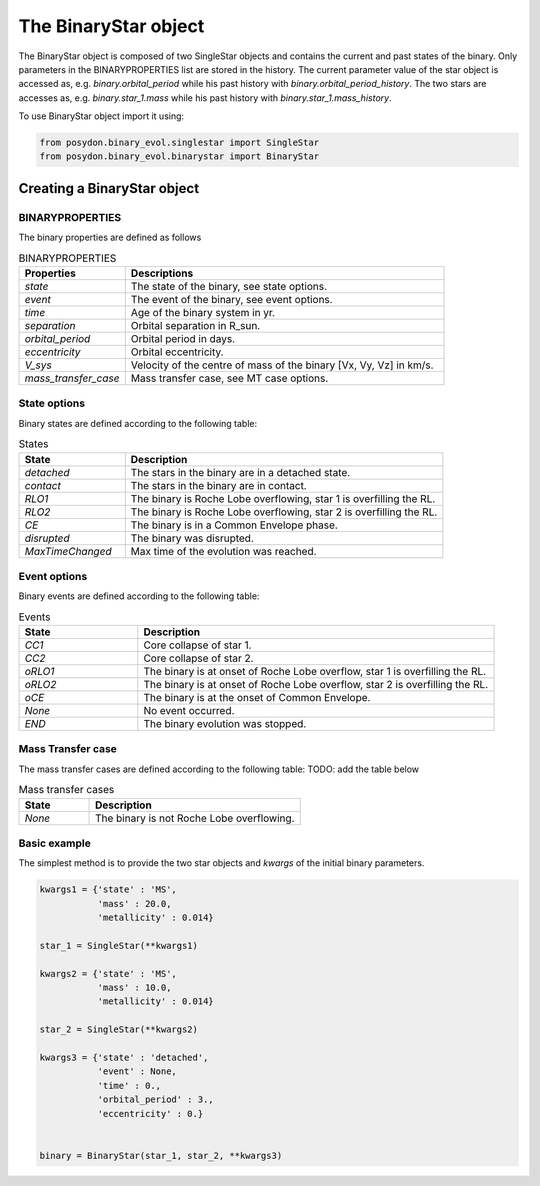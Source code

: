 .. _BinaryStar:

######################
The BinaryStar object
######################

The BinaryStar object is composed of two SingleStar objects and contains the
current and past states of the binary. Only parameters in the BINARYPROPERTIES
list are stored in the history. The current parameter value of the star object
is accessed as, e.g. `binary.orbital_period` while his past history with
`binary.orbital_period_history`. The two stars are accesses as, e.g.
`binary.star_1.mass` while his past history with `binary.star_1.mass_history`.

To use BinaryStar object import it using:

.. code-block:: python

  from posydon.binary_evol.singlestar import SingleStar
  from posydon.binary_evol.binarystar import BinaryStar


Creating a BinaryStar object
============================

BINARYPROPERTIES
----------------

The binary properties are defined as follows

.. csv-table:: BINARYPROPERTIES
   :header: "Properties", "Descriptions"
   :widths: 50, 150

   `state`, "The state of the binary, see state options."
   `event`, "The event of the binary, see event options."
   `time`, "Age of the binary system in yr."
   `separation`, "Orbital separation in R_sun."
   `orbital_period`, "Orbital period in days."
   `eccentricity`, "Orbital eccentricity."
   `V_sys`, "Velocity of the centre of mass of the binary [Vx, Vy, Vz] in km/s."
   `mass_transfer_case`, "Mass transfer case, see MT case options."

State options
-------------

Binary states are defined according to the following table:

.. csv-table:: States
   :header: "State", "Description"
   :widths: 10, 30

   `detached`, "The stars in the binary are in a detached state."
   `contact`, "The stars in the binary are in contact."
   `RLO1`, "The binary is Roche Lobe overflowing, star 1 is overfilling the RL."
   `RLO2`, "The binary is Roche Lobe overflowing, star 2 is overfilling the RL."
   `CE`, "The binary is in a Common Envelope phase."
   `disrupted`, "The binary was disrupted."
   `MaxTimeChanged`, "Max time of the evolution was reached."

Event options
-------------

Binary events are defined according to the following table:

.. csv-table:: Events
  :header: "State", "Description"
  :widths: 10, 30

  `CC1`, "Core collapse of star 1."
  `CC2`, "Core collapse of star 2."
  `oRLO1`, "The binary is at onset of Roche Lobe overflow, star 1 is overfilling the RL."
  `oRLO2`, "The binary is at onset of Roche Lobe overflow, star 2 is overfilling the RL."
  `oCE`, "The binary is at the onset of Common Envelope."
  `None`, "No event occurred."
  `END`, "The binary evolution was stopped."

Mass Transfer case
------------------

The mass transfer cases are defined according to the following table: TODO: add the table below

.. csv-table:: Mass transfer cases
  :header: "State", "Description"
  :widths: 10, 30

  `None`, "The binary is not Roche Lobe overflowing."

Basic example
-------------
The simplest method is to provide the two star objects and `kwargs` of the initial binary parameters.

.. code-block:: python

  kwargs1 = {'state' : 'MS',
             'mass' : 20.0,
             'metallicity' : 0.014}

  star_1 = SingleStar(**kwargs1)

  kwargs2 = {'state' : 'MS',
             'mass' : 10.0,
             'metallicity' : 0.014}

  star_2 = SingleStar(**kwargs2)

  kwargs3 = {'state' : 'detached',
             'event' : None,
             'time' : 0.,
             'orbital_period' : 3.,
             'eccentricity' : 0.}


  binary = BinaryStar(star_1, star_2, **kwargs3)
